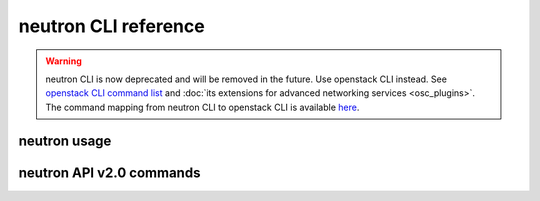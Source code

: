 ..
      Licensed under the Apache License, Version 2.0 (the "License"); you may
      not use this file except in compliance with the License. You may obtain
      a copy of the License at

          http://www.apache.org/licenses/LICENSE-2.0

      Unless required by applicable law or agreed to in writing, software
      distributed under the License is distributed on an "AS IS" BASIS, WITHOUT
      WARRANTIES OR CONDITIONS OF ANY KIND, either express or implied. See the
      License for the specific language governing permissions and limitations
      under the License.


      Convention for heading levels in Neutron devref:
      =======  Heading 0 (reserved for the title in a document)
      -------  Heading 1
      ~~~~~~~  Heading 2
      +++++++  Heading 3
      '''''''  Heading 4
      (Avoid deeper levels because they do not render well.)

=====================
neutron CLI reference
=====================

.. warning::

   neutron CLI is now deprecated and will be removed in the future.
   Use openstack CLI instead. See `openstack CLI command list
   <https://docs.openstack.org/python-openstackclient/latest/cli/command-list.html>`__
   and :doc:`its extensions for advanced networking services <osc_plugins>`.
   The command mapping from neutron CLI to openstack CLI is available
   `here <https://docs.openstack.org/python-openstackclient/latest/cli/decoder.html#neutron-cli>`__.

neutron usage
-------------

.. autoprogram-cliff:: neutronclient.shell.NeutronShell
   :application: neutron
   :arguments: 2.0

neutron API v2.0 commands
-------------------------

.. autoprogram-cliff:: neutron.cli.v2
   :application: neutron

